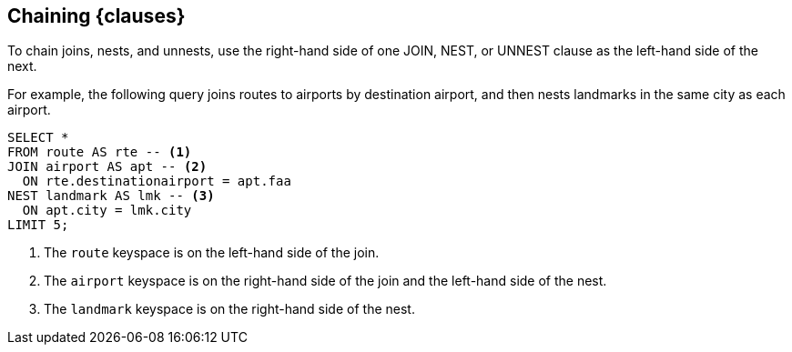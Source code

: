 == Chaining {clauses}

To chain joins, nests, and unnests, use the right-hand side of one JOIN, NEST, or UNNEST clause as the left-hand side of the next.

For example, the following query joins routes to airports by destination airport, and then nests landmarks in the same city as each airport.

====
[source,sqlpp]
----
SELECT *
FROM route AS rte -- <.>
JOIN airport AS apt -- <.>
  ON rte.destinationairport = apt.faa
NEST landmark AS lmk -- <.>
  ON apt.city = lmk.city
LIMIT 5;
----

<.> The `route` keyspace is on the left-hand side of the join.
<.> The `airport` keyspace is on the right-hand side of the join and the left-hand side of the nest.
<.> The `landmark` keyspace is on the right-hand side of the nest.
====